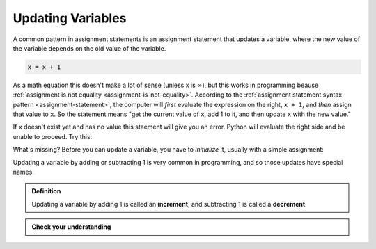 .. index::
   single: variable; updating

Updating Variables
------------------

A common pattern in assignment statements is an assignment statement that
updates a variable, where the new value of the variable depends on the old
value of the variable.

.. code:: python

   x = x + 1

As a math equation this doesn't make a lot of sense (unless x is
:math:`\infty`), but this works in programming beause :ref:`assignment is not
equality <assignment-is-not-equality>`.  According to the :ref:`assignment
statement syntax pattern <assignment-statement>`, the computer will *first*
evaluate the expression on the right, ``x + 1``, and *then* assign that value
to ``x``.  So the statement means "get the current value of ``x``, add 1 to it,
and then update ``x`` with the new value."

If x doesn't exist yet and has no value this staement will give you an error.
Python will evaluate the right side and be unable to proceed.  Try this:

.. activecode:: updatingvars01

   x = x + 1

What's missing?
Before you can update a variable, you have to *initialize* it, usually
with a simple assignment:

.. activecode:: updatingvars02

   # initialize x
   x = 0

   # update x
   x = x + 1


.. index:: increment, decrement

Updating a variable by adding or subtracting 1 is very common in programming, and so those updates have special names:

.. admonition:: Definition

   Updating a variable by adding 1 is called an **increment**, and subtracting 1
   is called a **decrement**.

.. admonition:: Check your understanding

   .. fillintheblank:: cyi_updatingvars01

      If each of the following lines of code are run one after the other, what
      will the value of ``x`` be after each line?  Write the value ``x`` holds
      after each line executes in the blank to the right of the line.

      ``x = 12`` |blank|

      ``y = 34`` |blank|

      ``z = 56`` |blank|

      ``x = x + y`` |blank|

      ``z = x`` |blank|

      ``x = y`` |blank|

      -   :12: Correct.  The assignment statement gives ``x`` a value.
          :x: Incorrect.  The assignment statement gives ``x`` a value.
      -   :12: Correct.  Assigning a value to ``y`` doesn't change ``x``.
          :x: Incorrect.  Assigning a value to ``y`` doesn't change ``x``.
      -   :12: Correct.  Assigning a value to ``z`` doesn't change ``x``.
          :x: Incorrect.  Assigning a value to ``z`` doesn't change ``x``.
      -   :36: Correct.  ``x`` gets the sum of ``x`` (before the update) and ``y``.
          :x: Incorrect.  ``x`` gets the sum of ``x`` (before the update) and ``y``.
      -   :36: Correct.  Assigning ``z`` doesn't change ``x``.
          :x: Incorrect.  Assigning ``z`` doesn't change ``x``.
      -   :34: Correct.  ``x`` gets the value of ``y``, which hasn't changed since it was initialized.
          :x: Incorrect.  ``x`` gets the value of ``y``, which hasn't changed since it was initialized.
